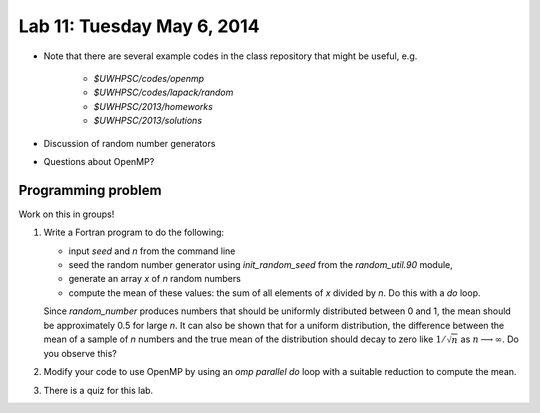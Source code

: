 

.. _lab11:

Lab 11: Tuesday May 6, 2014
=============================

* Note that there are several example codes in the class repository that
  might be useful, e.g.

   * `$UWHPSC/codes/openmp`
   * `$UWHPSC/codes/lapack/random`
   * `$UWHPSC/2013/homeworks`
   * `$UWHPSC/2013/solutions`
    
* Discussion of random number generators
* Questions about OpenMP?

Programming problem
---------------------------

Work on this in groups!

#. Write a Fortran program to do the following:

   * input `seed` and `n` from the command line
   * seed the random number generator using `init_random_seed` from the
     `random_util.90` module,
   * generate an array `x` of `n` random numbers
   * compute the mean of these values:  the sum of all elements of `x`
     divided by `n`.  Do this with a `do` loop.
   Since `random_number` produces numbers that should be uniformly
   distributed between 0 and 1, the mean should be approximately 0.5
   for large `n`.  It can also be shown that for a uniform
   distribution, the difference between the mean of a sample of `n` numbers
   and the true mean of the distribution should decay to zero like
   :math:`1/\sqrt{n}` as :math:`n\longrightarrow\infty`.  Do you observe this?

#. Modify your code to use OpenMP by using an `omp parallel do` loop
   with a suitable reduction to compute the mean.

#.  There is a quiz for this lab.
